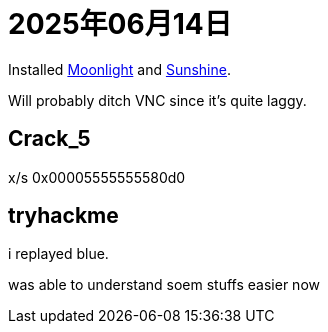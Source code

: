 = 2025年06月14日

Installed https://github.com/moonlight-stream/moonlight-qt[Moonlight] and https://github.com/LizardByte/Sunshine[Sunshine].

Will probably ditch VNC since it's quite laggy.

== Crack_5

x/s 0x00005555555580d0

== tryhackme

i replayed blue.

was able to understand soem stuffs easier now
